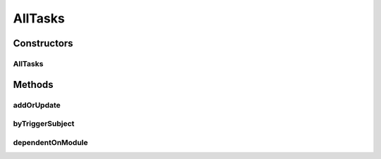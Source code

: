 .. java:import:: org.ektorp CouchDbConnector

.. java:import:: org.ektorp DocumentNotFoundException

.. java:import:: org.ektorp ViewQuery

.. java:import:: org.ektorp ViewResult

.. java:import:: org.ektorp.support View

.. java:import:: org.motechproject.commons.couchdb.dao MotechBaseRepository

.. java:import:: org.motechproject.tasks.domain Task

.. java:import:: org.springframework.beans.factory.annotation Autowired

.. java:import:: org.springframework.beans.factory.annotation Qualifier

.. java:import:: org.springframework.stereotype Repository

.. java:import:: java.util HashMap

.. java:import:: java.util HashSet

.. java:import:: java.util List

.. java:import:: java.util Map

.. java:import:: java.util Set

AllTasks
========

.. java:package:: org.motechproject.tasks.repository
   :noindex:

.. java:type:: @Repository public class AllTasks extends MotechBaseRepository<Task>

   A repository class for storing a \ :java:ref:`Task`\  into a couchdb database

Constructors
------------
AllTasks
^^^^^^^^

.. java:constructor:: @Autowired public AllTasks(CouchDbConnector connector)
   :outertype: AllTasks

Methods
-------
addOrUpdate
^^^^^^^^^^^

.. java:method:: public void addOrUpdate(Task task)
   :outertype: AllTasks

byTriggerSubject
^^^^^^^^^^^^^^^^

.. java:method:: @View public List<Task> byTriggerSubject(String subject)
   :outertype: AllTasks

dependentOnModule
^^^^^^^^^^^^^^^^^

.. java:method:: @View public List<Task> dependentOnModule(String moduleName)
   :outertype: AllTasks

